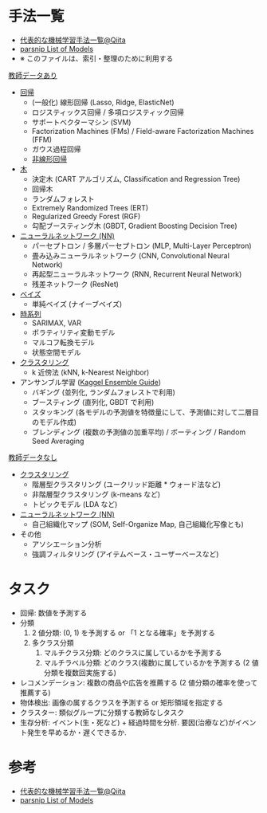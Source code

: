 #+STARTUP: folded indent inlineimages latexpreview
#+PROPERTY: header-args:R :session *R:ml* :width 640 :height 480 :colnames yes

* 手法一覧

- [[https://qiita.com/tomomoto/items/b3fd1ec7f9b68ab6dfe2][代表的な機械学習手法一覧@Qiita]]
- [[https://tidymodels.github.io/parsnip/articles/articles/Models.html][parsnip List of Models]]
- ※ このファイルは、索引・整理のために利用する

_教師データあり_

- [[file:linear_model.org][回帰]]
  - (一般化) 線形回帰 (Lasso, Ridge, ElasticNet)
  - ロジスティックス回帰 / 多項ロジスティック回帰
  - サポートベクターマシン (SVM)
  - Factorization Machines (FMs) / Field-aware Factorization Machines (FFM)
  - ガウス過程回帰
  - [[file:non_linear_model.org][非線形回帰]]
    
- [[file:tree_models.org][木]]
  - 決定木 (CART アルゴリズム, Classification and Regression Tree)
  - 回帰木
  - ランダムフォレスト
  - Extremely Randomized Trees (ERT)
  - Regularized Greedy Forest (RGF)
  - 勾配ブースティング木 (GBDT, Gradient Boosting Decision Tree)

- [[file:neurla_net.org][ニューラルネットワーク (NN)]]
  - パーセプトロン / 多層パーセプトロン (MLP, Multi-Layer Perceptron)
  - 畳み込みニューラルネットワーク (CNN, Convolutional Neural Network)
  - 再起型ニューラルネットワーク (RNN, Recurrent Neural Network)
  - 残差ネットワーク (ResNet)

- [[file:bayesian_stats.org][ベイズ]]
  - 単純ベイズ (ナイーブベイズ)

- [[file:time_series.org][時系列]]
  - SARIMAX, VAR
  - ボラティリティ変動モデル
  - マルコフ転換モデル
  - 状態空間モデル

- [[file:clustering.org][クラスタリング]]
  - k 近傍法 (kNN, k-Nearest Neighbor)

- アンサンブル学習 ([[https://mlwave.com/kaggle-ensembling-guide/][Kaggel Ensemble Guide]])
  - バギング (並列化, ランダムフォレストで利用)
  - ブースティング (直列化, GBDT で利用)
  - スタッキング (各モデルの予測値を特徴量にして、予測値に対して二層目のモデル作成)
  - ブレンディング (複数の予測値の加重平均) / ボーティング / Random Seed Averaging

_教師データなし_

- [[file:clustering.org][クラスタリング]]
  - 階層型クラスタリング (ユークリッド距離 * ウォード法など)
  - 非階層型クラスタリング (k-means など)
  - トピックモデル (LDA など)

- [[file:neurla_net.org][ニューラルネットワーク (NN)]]
  - 自己組織化マップ (SOM, Self-Organize Map, 自己組織化写像とも)

- その他
  - アソシエーション分析
  - 強調フィルタリング (アイテムベース・ユーザーベースなど)

* タスク 

- 回帰: 数値を予測する
- 分類
  1. 2 値分類: (0, 1) を予測する or 「1 となる確率」を予測する
  2. 多クラス分類
     1. マルチクラス分類: どのクラスに属しているかを予測する
     2. マルチラベル分類: どのクラス(複数)に属しているかを予測する (2 値分類を複数回実施する)
- レコメンデーション: 複数の商品や広告を推薦する (2 値分類の確率を使って推薦する)
- 物体検出: 画像の属するクラスを予測する or 矩形領域を指定する
- クラスター: 類似グループに分類する教師なしタスク
- 生存分析: イベント(生・死など) + 経過時間を分析. 要因(治療など)がイベント発生を早めるか・遅くできるか.

* 参考

- [[https://qiita.com/tomomoto/items/b3fd1ec7f9b68ab6dfe2][代表的な機械学習手法一覧@Qiita]]
- [[https://tidymodels.github.io/parsnip/articles/articles/Models.html][parsnip List of Models]]
